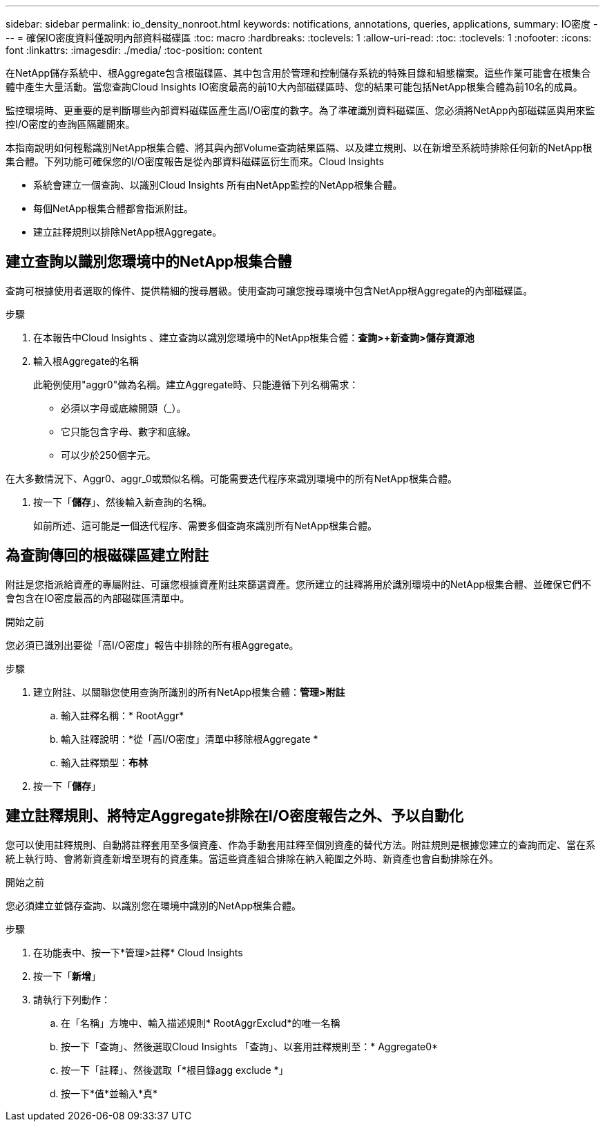 ---
sidebar: sidebar 
permalink: io_density_nonroot.html 
keywords: notifications, annotations, queries, applications, 
summary: IO密度 
---
= 確保IO密度資料僅說明內部資料磁碟區
:toc: macro
:hardbreaks:
:toclevels: 1
:allow-uri-read: 
:toc: 
:toclevels: 1
:nofooter: 
:icons: font
:linkattrs: 
:imagesdir: ./media/
:toc-position: content


[role="lead"]
在NetApp儲存系統中、根Aggregate包含根磁碟區、其中包含用於管理和控制儲存系統的特殊目錄和組態檔案。這些作業可能會在根集合體中產生大量活動。當您查詢Cloud Insights IO密度最高的前10大內部磁碟區時、您的結果可能包括NetApp根集合體為前10名的成員。

監控環境時、更重要的是判斷哪些內部資料磁碟區產生高I/O密度的數字。為了準確識別資料磁碟區、您必須將NetApp內部磁碟區與用來監控I/O密度的查詢區隔離開來。

本指南說明如何輕鬆識別NetApp根集合體、將其與內部Volume查詢結果區隔、以及建立規則、以在新增至系統時排除任何新的NetApp根集合體。下列功能可確保您的I/O密度報告是從內部資料磁碟區衍生而來。Cloud Insights

* 系統會建立一個查詢、以識別Cloud Insights 所有由NetApp監控的NetApp根集合體。
* 每個NetApp根集合體都會指派附註。
* 建立註釋規則以排除NetApp根Aggregate。




== 建立查詢以識別您環境中的NetApp根集合體

查詢可根據使用者選取的條件、提供精細的搜尋層級。使用查詢可讓您搜尋環境中包含NetApp根Aggregate的內部磁碟區。

.步驟
. 在本報告中Cloud Insights 、建立查詢以識別您環境中的NetApp根集合體：*查詢>+新查詢>儲存資源池*
. 輸入根Aggregate的名稱
+
此範例使用"aggr0"做為名稱。建立Aggregate時、只能遵循下列名稱需求：

+
** 必須以字母或底線開頭（_）。
** 它只能包含字母、數字和底線。
** 可以少於250個字元。




在大多數情況下、Aggr0、aggr_0或類似名稱。可能需要迭代程序來識別環境中的所有NetApp根集合體。

. 按一下「*儲存*」、然後輸入新查詢的名稱。
+
如前所述、這可能是一個迭代程序、需要多個查詢來識別所有NetApp根集合體。





== 為查詢傳回的根磁碟區建立附註

附註是您指派給資產的專屬附註、可讓您根據資產附註來篩選資產。您所建立的註釋將用於識別環境中的NetApp根集合體、並確保它們不會包含在IO密度最高的內部磁碟區清單中。

.開始之前
您必須已識別出要從「高I/O密度」報告中排除的所有根Aggregate。

.步驟
. 建立附註、以關聯您使用查詢所識別的所有NetApp根集合體：*管理>附註*
+
.. 輸入註釋名稱：* RootAggr*
.. 輸入註釋說明：*從「高I/O密度」清單中移除根Aggregate *
.. 輸入註釋類型：*布林*


. 按一下「*儲存*」




== 建立註釋規則、將特定Aggregate排除在I/O密度報告之外、予以自動化

您可以使用註釋規則、自動將註釋套用至多個資產、作為手動套用註釋至個別資產的替代方法。附註規則是根據您建立的查詢而定、當在系統上執行時、會將新資產新增至現有的資產集。當這些資產組合排除在納入範圍之外時、新資產也會自動排除在外。

.開始之前
您必須建立並儲存查詢、以識別您在環境中識別的NetApp根集合體。

.步驟
. 在功能表中、按一下*管理>註釋* Cloud Insights
. 按一下「*新增*」
. 請執行下列動作：
+
.. 在「名稱」方塊中、輸入描述規則* RootAggrExclud*的唯一名稱
.. 按一下「查詢」、然後選取Cloud Insights 「查詢」、以套用註釋規則至：* Aggregate0*
.. 按一下「註釋」、然後選取「*根目錄agg exclude *」
.. 按一下*值*並輸入*真*



